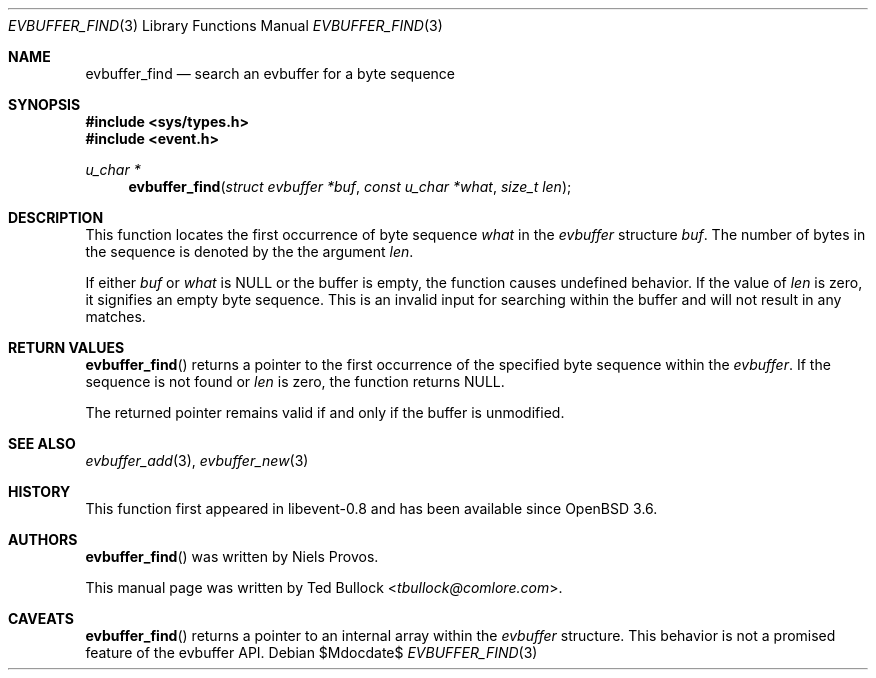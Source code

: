 .\" $OpenBSD$
.\" Copyright (c) 2023 Ted Bullock <tbullock@comlore.com>
.\"
.\" Permission to use, copy, modify, and distribute this software for any
.\" purpose with or without fee is hereby granted, provided that the above
.\" copyright notice and this permission notice appear in all copies.
.\"
.\" THE SOFTWARE IS PROVIDED "AS IS" AND THE AUTHOR DISCLAIMS ALL WARRANTIES
.\" WITH REGARD TO THIS SOFTWARE INCLUDING ALL IMPLIED WARRANTIES OF
.\" MERCHANTABILITY AND FITNESS. IN NO EVENT SHALL THE AUTHOR BE LIABLE FOR
.\" ANY SPECIAL, DIRECT, INDIRECT, OR CONSEQUENTIAL DAMAGES OR ANY DAMAGES
.\" WHATSOEVER RESULTING FROM LOSS OF USE, DATA OR PROFITS, WHETHER IN AN
.\" ACTION OF CONTRACT, NEGLIGENCE OR OTHER TORTIOUS ACTION, ARISING OUT OF
.\" OR IN CONNECTION WITH THE USE OR PERFORMANCE OF THIS SOFTWARE.
.\"
.Dd $Mdocdate$
.Dt EVBUFFER_FIND 3
.Os
.Sh NAME
.Nm evbuffer_find
.Nd search an evbuffer for a byte sequence
.Sh SYNOPSIS
.In sys/types.h
.In event.h
.Ft "u_char *"
.Fn evbuffer_find "struct evbuffer *buf" "const u_char *what" "size_t len"
.Sh DESCRIPTION
This function locates the first occurrence of byte sequence
.Fa what
in the
.Vt evbuffer
structure
.Fa buf .
The number of bytes in the sequence is denoted by the the argument
.Fa len .
.Pp
If either
.Fa buf
or
.Fa what
is
.Dv NULL
or the buffer is empty, the function causes undefined behavior.
If the value of
.Fa len
is zero, it signifies an empty byte sequence.
This is an invalid input for searching within the buffer and will not result
in any matches.
.Sh RETURN VALUES
.Fn evbuffer_find
returns a pointer to the first occurrence of the specified byte sequence
within the
.Vt evbuffer .
If the sequence is not found or
.Fa len
is zero, the function returns NULL.
.Pp
The returned pointer remains valid if and only if the buffer is unmodified.
.\" .Sh EXAMPLES
.Sh SEE ALSO
.Xr evbuffer_add 3 ,
.Xr evbuffer_new 3
.Sh HISTORY
This function first appeared in libevent-0.8 and has been available since
.Ox 3.6 .
.Sh AUTHORS
.Fn evbuffer_find
was written by
.An -nosplit
.An Niels Provos .
.Pp
This manual page was written by
.An Ted Bullock Aq Mt tbullock@comlore.com .
.Sh CAVEATS
.Fn evbuffer_find
returns a pointer to an internal array within the
.Vt evbuffer
structure.
This behavior is not a promised feature of the evbuffer API.
